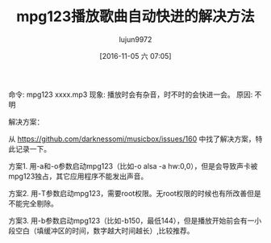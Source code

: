 #+TITLE: mpg123播放歌曲自动快进的解决方法
#+AUTHOR: lujun9972
#+TAGS: mpg123
#+DATE: [2016-11-05 六 07:05]
#+LANGUAGE:  zh-CN
#+OPTIONS:  H:6 num:nil toc:t \n:nil ::t |:t ^:nil -:nil f:t *:t <:nil

命令: mpg123  xxxx.mp3
现象: 播放时会有杂音，时不时的会快进一会。
原因: 不明

解决方案：

从 https://github.com/darknessomi/musicbox/issues/160 中找了解决方案，特此记录一下。

方案1. 用-a和-o参数启动mpg123（比如-o alsa -a hw:0,0），但是会导致声卡被mpg123独占，其它应用程序不能发出声音。

方案2. 用-T参数启动mpg123，需要root权限。无root权限的时候也有所改善但是不能完全剔除。

方案3. 用-b参数启动mpg123（比如-b150，最低144），但是播放开始前会有一小段空白（填缓冲区的时间，数字越大时间越长）,比较推荐。
